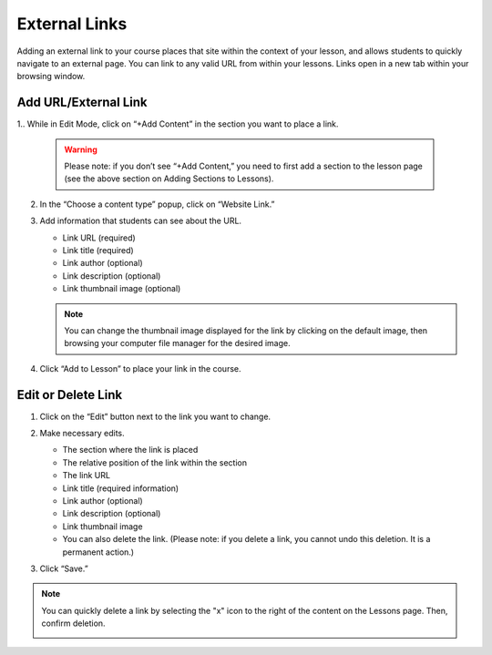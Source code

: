 ======================
External Links
======================

Adding an external link to your course places that site within the
context of your lesson, and allows students to quickly navigate to an
external page. You can link to any valid URL from within your lessons.
Links open in a new tab within your browsing window.

Add URL/External Link
=======================


1.. While in Edit Mode, click on “+Add Content” in the section you want to place a link.

   .. image:: images/addcontentbutton.png

   .. warning:: Please note: if you don’t see “+Add Content,” you need to first add a section to the lesson page (see the above section on Adding Sections to Lessons). 

2. In the “Choose a content type” popup, click on “Website Link.”

   .. image:: images/addlink.png

3. Add information that students can see about the URL.

   - Link URL (required)
   - Link title (required)
   - Link author (optional)
   - Link description (optional)
   - Link thumbnail image (optional)
   
   .. image:: images/linkeditorflyout.png

   .. note::  You can change the thumbnail image displayed for the link by clicking on the default image, then browsing your computer file manager for the desired image. 

4. Click “Add to Lesson” to place your link in the course.

   
Edit or Delete Link 
======================


1. Click on the “Edit” button next to the link you want to change.

   .. image:: images/editlink.png

2. Make necessary edits.

   -  The section where the link is placed
   -  The relative position of the link within the section
   -  The link URL
   -  Link title (required information)
   -  Link author (optional)
   -  Link description (optional)
   -  Link thumbnail image
   -  You can also delete the link. (Please note: if you delete a link, you cannot undo this deletion. It is a permanent action.)

   .. image:: images/editlinkflyout.png

3. Click “Save.”

.. note:: You can quickly delete a link by selecting the "x" icon  to the right of the content on the Lessons page. Then, confirm deletion.

   .. image:: images/deletelink.png